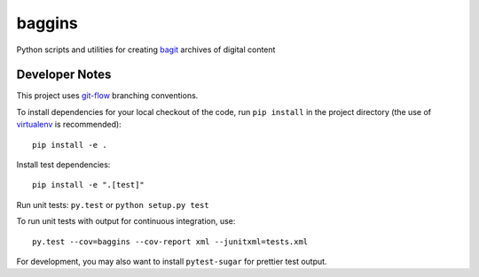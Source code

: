baggins
=======

Python scripts and utilities for creating `bagit`_ archives of digital content

.. _bagit: https://en.wikipedia.org/wiki/BagIt

.. image:: https://travis-ci.org/emory-libraries/emory-baggins.svg?branch=develop
    :target: https://travis-ci.org/emory-libraries/emory-baggins
    :alt: Travis-CI build

.. image:: https://coveralls.io/repos/github/emory-libraries/emory-baggins/badge.svg?branch=develop
    :target: https://coveralls.io/github/emory-libraries/emory-baggins?branch=develop
    :alt: Code coverage

.. image:: https://landscape.io/github/emory-libraries/emory-baggins/develop/landscape.svg?style=flat
   :target: https://landscape.io/github/emory-libraries/emory-baggins/develop
   :alt: Code Health


Developer Notes
---------------
This project uses `git-flow`_ branching conventions.

.. _git-flow: https://github.com/nvie/gitflow

To install dependencies for your local checkout of the code, run ``pip install``
in the project directory (the use of `virtualenv`_ is recommended)::

    pip install -e .

.. _virtualenv: http://www.virtualenv.org/en/latest/

Install test dependencies::

    pip install -e ".[test]"

Run unit tests: ``py.test`` or ``python setup.py test``

To run unit tests with output for continuous integration, use::

    py.test --cov=baggins --cov-report xml --junitxml=tests.xml

For development, you may also want to install ``pytest-sugar`` for prettier
test output.
